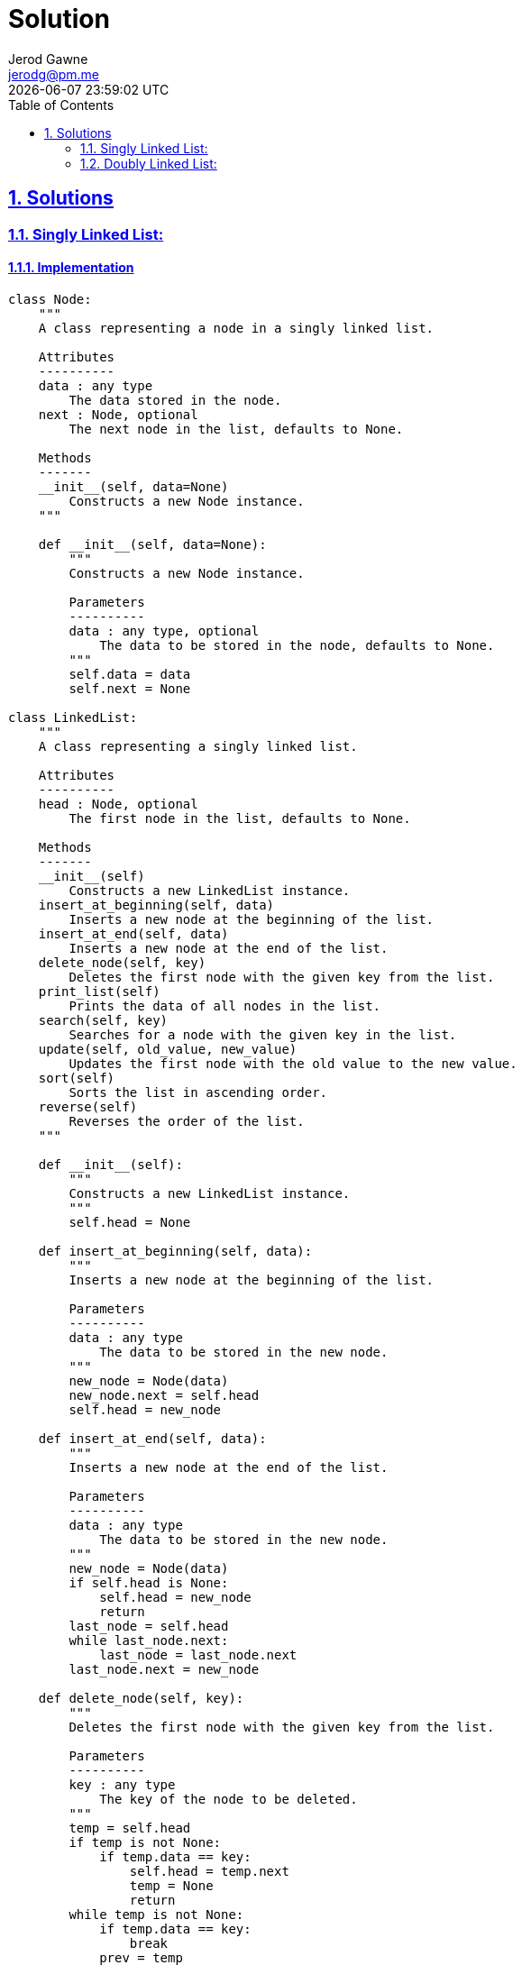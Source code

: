 :doctitle: Solution
:author: Jerod Gawne
:email: jerodg@pm.me
:docdate: 04 January 2024
:revdate: {docdatetime}
:doctype: article
:sectanchors:
:sectlinks:
:sectnums:
:toc:
:icons: font
:keywords: solution, python

== Solutions
[.lead]
=== Singly Linked List:
==== Implementation
[source,python,linenums]
----
class Node:
    """
    A class representing a node in a singly linked list.

    Attributes
    ----------
    data : any type
        The data stored in the node.
    next : Node, optional
        The next node in the list, defaults to None.

    Methods
    -------
    __init__(self, data=None)
        Constructs a new Node instance.
    """

    def __init__(self, data=None):
        """
        Constructs a new Node instance.

        Parameters
        ----------
        data : any type, optional
            The data to be stored in the node, defaults to None.
        """
        self.data = data
        self.next = None

class LinkedList:
    """
    A class representing a singly linked list.

    Attributes
    ----------
    head : Node, optional
        The first node in the list, defaults to None.

    Methods
    -------
    __init__(self)
        Constructs a new LinkedList instance.
    insert_at_beginning(self, data)
        Inserts a new node at the beginning of the list.
    insert_at_end(self, data)
        Inserts a new node at the end of the list.
    delete_node(self, key)
        Deletes the first node with the given key from the list.
    print_list(self)
        Prints the data of all nodes in the list.
    search(self, key)
        Searches for a node with the given key in the list.
    update(self, old_value, new_value)
        Updates the first node with the old value to the new value.
    sort(self)
        Sorts the list in ascending order.
    reverse(self)
        Reverses the order of the list.
    """

    def __init__(self):
        """
        Constructs a new LinkedList instance.
        """
        self.head = None

    def insert_at_beginning(self, data):
        """
        Inserts a new node at the beginning of the list.

        Parameters
        ----------
        data : any type
            The data to be stored in the new node.
        """
        new_node = Node(data)
        new_node.next = self.head
        self.head = new_node

    def insert_at_end(self, data):
        """
        Inserts a new node at the end of the list.

        Parameters
        ----------
        data : any type
            The data to be stored in the new node.
        """
        new_node = Node(data)
        if self.head is None:
            self.head = new_node
            return
        last_node = self.head
        while last_node.next:
            last_node = last_node.next
        last_node.next = new_node

    def delete_node(self, key):
        """
        Deletes the first node with the given key from the list.

        Parameters
        ----------
        key : any type
            The key of the node to be deleted.
        """
        temp = self.head
        if temp is not None:
            if temp.data == key:
                self.head = temp.next
                temp = None
                return
        while temp is not None:
            if temp.data == key:
                break
            prev = temp
            temp = temp.next
        if temp == None:
            return
        prev.next = temp.next
        temp = None

    def print_list(self):
        """
        Prints the data of all nodes in the list.
        """
        temp = self.head
        while temp:
            print(temp.data, end=' ')
            temp = temp.next

    def search(self, key):
        """
        Searches for a node with the given key in the list.

        Parameters
        ----------
        key : any type
            The key of the node to be searched for.

        Returns
        -------
        bool
            True if a node with the key is found, False otherwise.
        """
        current = self.head
        while current:
            if current.data == key:
                return True
            current = current.next
        return False

    def update(self, old_value, new_value):
        """
        Updates the first node with the old value to the new value.

        Parameters
        ----------
        old_value : any type
            The old value to be replaced.
        new_value : any type
            The new value to replace the old value with.

        Returns
        -------
        bool
            True if a node with the old value is found and updated, False otherwise.
        """
        current = self.head
        while current:
            if current.data == old_value:
                current.data = new_value
                return True
            current = current.next
        return False

    def sort(self):
        """
        Sorts the list in ascending order.
        """
        if self.head is None:
            return
        current = self.head
        while current.next:
            next_node = current.next
            while next_node:
                if current.data > next_node.data:
                    current.data, next_node.data = next_node.data, current.data
                next_node = next_node.next
            current = current.next

    def reverse(self):
        """
        Reverses the order of the list.
        """
        prev = None
        current = self.head
        while current:
            next_node = current.next
            current.next = prev
            prev = current
            current = next_node
        self.head = prev
----
==== Explanation
The provided code is a Python implementation of a singly linked list. It consists of two classes: `Node` and `LinkedList`.

The `Node` class is a simple data structure that represents an element in the linked list. It has two attributes: `data` and `next`. The `data` attribute holds the value of the node, and `next` is a reference to the next node in the list. The `Node` class is initialized with `data` and sets `next` to `None`.

[source,python]
----
class Node:
    def __init__(self, data=None):
        self.data = data
        self.next = None
----

The `LinkedList` class represents the actual linked list. It has a single attribute, `head`, which is a reference to the first node in the list. If the list is empty, `head` is `None`.

[source,python]
----
class LinkedList:
    def __init__(self):
        self.head = None
----

The `LinkedList` class also includes several methods for manipulating the list. For example, `insert_at_beginning` creates a new node with the provided data and inserts it at the beginning of the list. It does this by setting the `next` attribute of the new node to the current head of the list, and then updating the list's head to the new node.

[source,python]
----
def insert_at_beginning(self, data):
    new_node = Node(data)
    new_node.next = self.head
    self.head = new_node
----

The `insert_at_end` method is similar, but it inserts the new node at the end of the list. It does this by iterating through the list to find the last node, and then setting the `next` attribute of the last node to the new node.

[source,python]
----
def insert_at_end(self, data):
    new_node = Node(data)
    if self.head is None:
        self.head = new_node
        return
    last_node = self.head
    while last_node.next:
        last_node = last_node.next
    last_node.next = new_node
----

The `delete_node` method removes the first node in the list that has a specific key. It does this by iterating through the list until it finds a node with the matching key, then updating the `next` attribute of the previous node to skip over the node to be deleted.

[source,python]
----
def delete_node(self, key):
    temp = self.head
    if temp is not None:
        if temp.data == key:
            self.head = temp.next
            temp = None
            return
    while temp is not None:
        if temp.data == key:
            break
        prev = temp
        temp = temp.next
    if temp == None:
        return
    prev.next = temp.next
    temp = None
----

Other methods in the `LinkedList` class include `print_list` (which prints the data of all nodes in the list), `search` (which checks if a node with a specific key exists in the list), `update` (which updates the value of the first node with a specific old value to a new value), `sort` (which sorts the list in ascending order), and `reverse` (which reverses the order of the list).

===== Advantages
1. **Dynamic Size**: Unlike arrays, the size of a linked list can be increased or decreased dynamically, which provides flexibility and efficiency in memory management.
2. **Insertion and Deletion**: Insertion and deletion of nodes are easier as compared to array. In an array, you need to shift elements to create space or fill the space caused by deletion, but in a linked list, you just need to update the address present in the next pointer of a node.

===== Disadvantages
1. **Memory Usage**: Each node in the linked list requires extra storage for pointers, which leads to an overhead of extra memory.
2. **Traversal**: Accessing an element in a linked list requires sequential traversal from the head node, which can be time-consuming. Unlike arrays, elements in a linked list cannot be accessed directly.
3. **Reverse Traversing**: Singly linked lists are linear and can only be traversed in one direction. This means that they cannot be traversed in reverse without first reversing the list, which can be computationally expensive.

===== Complexity Analysis
The time and space complexity for the selected code are as follows:

1. `insert_at_beginning(data)`:
   - Time Complexity: O(1), because inserting at the beginning of the linked list is a constant time operation as we have direct access to the head of the list.
   - Space Complexity: O(1), because only a constant amount of space is used.

2. `insert_at_end(data)`:
   - Time Complexity: O(n), because in the worst case, we have to traverse the entire list to find the last node.
   - Space Complexity: O(1), because only a constant amount of space is used.

3. `delete_node(key)`:
   - Time Complexity: O(n), because in the worst case, we have to traverse the entire list to find the node to be deleted.
   - Space Complexity: O(1), because only a constant amount of space is used.

4. `print_list()`:
   - Time Complexity: O(n), because we have to traverse the entire list to print all nodes.
   - Space Complexity: O(1), because only a constant amount of space is used.

5. `search(key)`:
   - Time Complexity: O(n), because in the worst case, we have to traverse the entire list to find the node.
   - Space Complexity: O(1), because only a constant amount of space is used.

6. `update(old_value, new_value)`:
   - Time Complexity: O(n), because in the worst case, we have to traverse the entire list to find the node to be updated.
   - Space Complexity: O(1), because only a constant amount of space is used.

7. `sort()`:
   - Time Complexity: O(n^2), because we are using a simple bubble sort algorithm to sort the linked list, which has a quadratic time complexity.
   - Space Complexity: O(1), because we are sorting the list in place and not using any additional space.

8. `reverse()`:
   - Time Complexity: O(n), because we have to traverse the entire list to reverse it.
   - Space Complexity: O(1), because we are reversing the list in place and not using any additional space.

Please note that 'n' is the number of nodes in the linked list.

==== Tests


=== Doubly Linked List:
==== Implementation
[source,python,linenums]
----
class Node:
    """
    A class to represent a node in a doubly linked list.

    ...

    Attributes
    ----------
    data : any
        the data to be stored in the node
    next : Node, optional
        reference to the next node in the doubly linked list, defaults to None
    prev : Node, optional
        reference to the previous node in the doubly linked list, defaults to None

    Methods
    -------
    __init__(self, data=None)
        Constructs a Node with the specified data and next and prev set to None.
    """

    def __init__(self, data=None):
        """
        Constructs a Node with the specified data and next and prev set to None.

        Parameters
        ----------
        data : any
            The data to be stored in the node. Defaults to None.
        """

        self.data = data
        self.next = None
        self.prev = None

class DoublyLinkedList:
    """
    A class to represent a doubly linked list.

    ...

    Attributes
    ----------
    head : Node, optional
        the start of the doubly linked list, defaults to None

    Methods
    -------
    __init__(self)
        Constructs a DoublyLinkedList with the head set to None.
    insert_at_beginning(self, data)
        Inserts a new node at the beginning of the list.
    insert_at_end(self, data)
        Inserts a new node at the end of the list.
    delete_node(self, key)
        Deletes a node with the specified key from the list.
    search(self, key)
        Searches for a node with the specified key in the list.
    update(self, old_value, new_value)
        Updates the value of a node in the list.
    sort(self)
        Sorts the nodes in the list in ascending order.
    reverse(self)
        Reverses the order of the nodes in the list.
    print_list(self)
        Prints the data of all nodes in the list.
    """

    def __init__(self):
        """
        Constructs a DoublyLinkedList with the head set to None.
        """

        self.head = None

    def insert_at_beginning(self, data):
        """
        Inserts a new node at the beginning of the list.

        Parameters
        ----------
        data : any
            The data to be stored in the new node.
        """

        new_node = Node(data)
        new_node.next = self.head
        if self.head is not None:
            self.head.prev = new_node
        self.head = new_node

    def insert_at_end(self, data):
        """
        Inserts a new node at the end of the list.

        Parameters
        ----------
        data : any
            The data to be stored in the new node.
        """

        new_node = Node(data)
        if self.head is None:
            self.head = new_node
        else:
            last_node = self.head
            while last_node.next:
                last_node = last_node.next
            last_node.next = new_node
            new_node.prev = last_node

    def delete_node(self, key):
        """
        Deletes a node with the specified key from the list.

        Parameters
        ----------
        key : any
            The key of the node to be deleted.
        """

        temp = self.head
        while temp is not None:
            if temp.data == key:
                if temp.prev is not None:
                    temp.prev.next = temp.next
                if temp.next is not None:
                    temp.next.prev = temp.prev
                if temp == self.head:
                    self.head = temp.next
                temp = None
                return
            temp = temp.next

    def search(self, key):
        """
        Searches for a node with the specified key in the list.

        Parameters
        ----------
        key : any
            The key of the node to be searched for.

        Returns
        -------
        bool
            True if a node with the specified key is found, False otherwise.
        """

        temp = self.head
        while temp:
            if temp.data == key:
                return True
            temp = temp.next
        return False

    def update(self, old_value, new_value):
        """
        Updates the value of a node in the list.

        Parameters
        ----------
        old_value : any
            The old value to be replaced.
        new_value : any
            The new value to replace the old value.

        Returns
        -------
        bool
            True if a node with the old value is found and updated, False otherwise.
        """

        temp = self.head
        while temp:
            if temp.data == old_value:
                temp.data = new_value
                return True
            temp = temp.next
        return False

    def sort(self):
        """
        Sorts the nodes in the list in ascending order.
        """

        if self.head is None:
            return
        current = self.head
        while current.next:
            next_node = current.next
            while next_node:
                if current.data > next_node.data:
                    current.data, next_node.data = next_node.data, current.data
                next_node = next_node.next
            current = current.next

    def reverse(self):
        """
        Reverses the order of the nodes in the list.
        """

        temp = None
        current = self.head
        while current:
            temp = current.prev
            current.prev = current.next
            current.next = temp
            current = current.prev
        if temp:
            self.head = temp.prev

    def print_list(self):
        """
        Prints the data of all nodes in the list.
        """

        temp = self.head
        while temp:
            print(temp.data, end=' ')
            temp = temp.next
----
==== Explanation
The provided code is a Python implementation of a doubly linked list. A doubly linked list is a type of linked list in which each node contains a reference to the next node as well as the previous node in the sequence. This allows for more efficient operations in some scenarios compared to a singly linked list.

The code defines two classes: `Node` and `DoublyLinkedList`.

The `Node` class is used to create new nodes for the linked list. Each node has three attributes: `data`, `next`, and `prev`. The `data` attribute stores the value of the node. The `next` and `prev` attributes are pointers to the next and previous nodes in the list, respectively. The `__init__` method is used to initialize these attributes.

[source,python]
----
class Node:
    def __init__(self, data=None):
        self.data = data
        self.next = None
        self.prev = None
----

The `DoublyLinkedList` class represents the actual linked list. It has a single attribute, `head`, which points to the first node in the list.

The `DoublyLinkedList` class also includes several methods for manipulating the linked list. These include `insert_at_beginning`, `insert_at_end`, `delete_node`, `search`, `update`, `sort`, `reverse`, and `print_list`.

For example, the `insert_at_beginning` method creates a new node with the given data and inserts it at the beginning of the list. If the list is not empty, it adjusts the `prev` pointer of the old head node to point to the new node.

[source,python]
----
def insert_at_beginning(self, data):
    new_node = Node(data)
    new_node.next = self.head
    if self.head is not None:
        self.head.prev = new_node
    self.head = new_node
----

The `search` method traverses the list and returns `True` if it finds a node with the given key, and `False` otherwise.

[source,python]
----
def search(self, key):
    temp = self.head
    while temp:
        if temp.data == key:
            return True
        temp = temp.next
    return False
----

The `sort` method sorts the nodes in the list in ascending order using a simple bubble sort algorithm.

[source,python]
----
def sort(self):
    if self.head is None:
        return
    current = self.head
    while current.next:
        next_node = current.next
        while next_node:
            if current.data > next_node.data:
                current.data, next_node.data = next_node.data, current.data
            next_node = next_node.next
        current = current.next
----

These are just a few examples of the methods provided in the `DoublyLinkedList` class. Each method is designed to perform a specific operation on the linked list, making it a versatile and useful data structure for many different types of programming tasks.

===== Advantages
The selected code implements a doubly linked list in Python. It has several advantages and disadvantages:

Advantages:
1. **Dynamic Size**: Unlike arrays, the size of a linked list can be increased or decreased dynamically, which provides flexibility and efficiency in memory management.
2. **Efficient Insertions/Deletions**: Insertions and deletions at any place in a linked list are generally more efficient than arrays or singly linked lists. This is because we don't need to shift elements, just change the pointers.
3. **Bidirectional**: A doubly linked list can be traversed in both forward and backward direction.

The methods in the `DoublyLinkedList` class also have their own advantages and disadvantages:

- `insert_at_beginning` and `insert_at_end`: These methods allow for efficient (O(1)) insertion of a new node at the beginning or end of the list. However, if the position of the new node is not at the beginning or end, these methods are not suitable.

- `delete_node`: This method allows for efficient (O(1)) deletion of a node if we have a pointer to the node. However, if we only have the key, we need to search for the node first, which takes O(n) time.

- `search`: This method allows us to check if a node with a specific key exists in the list. However, in the worst case, it needs to traverse the entire list, which takes O(n) time.

- `update`: This method allows us to update the value of a node. However, like `delete_node`, it needs to search for the node first if we only have the old value, which takes O(n) time.

- `sort`: This method sorts the nodes in the list in ascending order. However, it uses a simple bubble sort algorithm, which has a time complexity of O(n^2) and is not efficient for large lists.

- `reverse`: This method reverses the order of the nodes in the list. It is efficient (O(n)) but requires careful handling of the pointers to avoid breaking the list.

- `print_list`: This method prints the data of all nodes in the list. It is straightforward and efficient (O(n)), but it only prints to the console and does not return a value.

===== Disadvantages
1. **Extra Memory**: Each node in the doubly linked list needs to store an extra pointer, which requires extra memory.
2. **Traversal**: Accessing an element in a linked list requires sequential traversal from the head node, which can be time-consuming. Unlike arrays, elements in a linked list cannot be accessed directly.
3. **Complexity**: The code for insertion and deletion in a doubly linked list is a bit complex because we have to maintain the previous and next pointers.

===== Complexity Analysis
The time and space complexity for the selected code are as follows:

1. `insert_at_beginning(data)`:
   - Time Complexity: O(1), as we are adding the node at the beginning of the list.
   - Space Complexity: O(1), as no extra space is used.

2. `insert_at_end(data)`:
   - Time Complexity: O(n), where n is the number of nodes in the list. This is because we need to traverse the entire list to find the last node.
   - Space Complexity: O(1), as no extra space is used.

3. `delete_node(key)`:
   - Time Complexity: O(n), as in the worst case we need to traverse the entire list to find the node to be deleted.
   - Space Complexity: O(1), as no extra space is used.

4. `search(key)`:
   - Time Complexity: O(n), as in the worst case we need to traverse the entire list to find the node.
   - Space Complexity: O(1), as no extra space is used.

5. `update(old_value, new_value)`:
   - Time Complexity: O(n), as in the worst case we need to traverse the entire list to find the node to be updated.
   - Space Complexity: O(1), as no extra space is used.

6. `sort()`:
   - Time Complexity: O(n^2), as we are using a simple bubble sort algorithm to sort the nodes in the list.
   - Space Complexity: O(1), as no extra space is used.

7. `reverse()`:
   - Time Complexity: O(n), as we need to traverse the entire list to reverse the links.
   - Space Complexity: O(1), as no extra space is used.

8. `print_list()`:
   - Time Complexity: O(n), as we need to traverse the entire list to print all the nodes.
   - Space Complexity: O(1), as no extra space is used.

In general, the space complexity for the entire `DoublyLinkedList` class is O(n), where n is the number of nodes in the list. This is because each node in the list contributes to the total space used.

==== Tests
